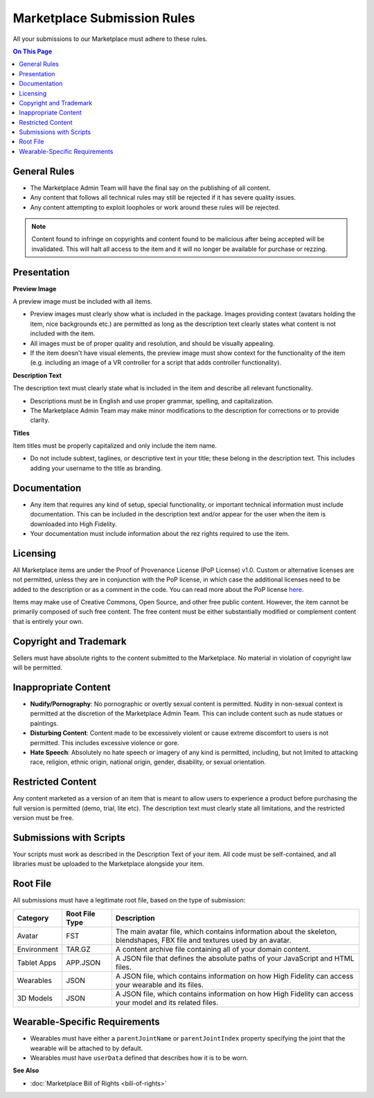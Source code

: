 #################################
Marketplace Submission Rules
#################################

All your submissions to our Marketplace must adhere to these rules.

.. contents:: On This Page
    :depth: 2

----------------------
General Rules
----------------------

+ The Marketplace Admin Team will have the final say on the publishing of all content.
+ Any content that follows all technical rules may still be rejected if it has severe quality issues.
+ Any content attempting to exploit loopholes or work around these rules will be rejected.

.. note:: Content found to infringe on copyrights and content found to be malicious after being accepted will be invalidated. This will halt all access to the item and it will no longer be available for purchase or rezzing.

----------------------
Presentation
----------------------

**Preview Image**

A preview image must be included with all items. 

+ Preview images must clearly show what is included in the package. Images providing context (avatars holding the item, nice backgrounds etc.) are permitted as long as the description text clearly states what content is not included with the item. 
+ All images must be of proper quality and resolution, and should be visually appealing. 
+ If the item doesn't have visual elements, the preview image must show context for the functionality of the item (e.g. including an image of a VR controller for a script that adds controller functionality).

**Description Text**

The description text must clearly state what is included in the item and describe all relevant functionality. 

+ Descriptions must be in English and use proper grammar, spelling, and capitalization. 
+ The Marketplace Admin Team may make minor modifications to the description for corrections or to provide clarity. 

**Titles**

Item titles must be properly capitalized and only include the item name. 

+ Do not include subtext, taglines, or descriptive text in your title; these belong in the description text. This includes adding your username to the title as branding.

---------------------
Documentation
---------------------

+ Any item that requires any kind of setup, special functionality, or important technical information must include documentation. This can be included in the description text and/or appear for the user when the item is downloaded into High Fidelity. 
+ Your documentation must include information about the rez rights required to use the item.

---------------------
Licensing
---------------------

All Marketplace items are under the Proof of Provenance License (PoP License) v1.0. Custom or alternative licenses are not permitted, unless they are in conjunction with the PoP license, in which case the additional licenses need to be added to the description or as a comment in the code. You can read more about the PoP license `here <https://digitalassetregistry.com/PoP-License/v1/>`_.

Items may make use of Creative Commons, Open Source, and other free public content. However, the item cannot be primarily composed of such free content. The free content must be either substantially modified or complement content that is entirely your own.

-----------------------------
Copyright and Trademark
-----------------------------

Sellers must have absolute rights to the content submitted to the Marketplace. No material in violation of copyright law will be permitted.

-----------------------------
Inappropriate Content
-----------------------------

+ **Nudify/Pornography**: No pornographic or overtly sexual content is permitted. Nudity in non-sexual context is permitted at the discretion of the Marketplace Admin Team. This can include content such as nude statues or paintings.
+ **Disturbing Content**: Content made to be excessively violent or cause extreme discomfort to users is not permitted. This includes excessive violence or gore.
+ **Hate Speech**: Absolutely no hate speech or imagery of any kind is permitted, including, but not limited to attacking race, religion, ethnic origin, national origin, gender, disability, or sexual orientation.

----------------------------
Restricted Content
----------------------------

Any content marketed as a version of an item that is meant to allow users to experience a product before purchasing the full version is permitted (demo, trial, lite etc). The description text must clearly state all limitations, and the restricted version must be free. 

-----------------------------
Submissions with Scripts
-----------------------------

Your scripts must work as described in the Description Text of your item. All code must be self-contained, and all libraries must be uploaded to the Marketplace alongside your item. 

--------------------------
Root File
--------------------------

All submissions must have a legitimate root file, based on the type of submission: 

+-------------+----------------+-----------------------------------------------------------------------+
| Category    | Root File Type | Description                                                           |
+=============+================+=======================================================================+
| Avatar      | FST            | The main avatar file, which contains information about the skeleton,  |
|             |                | blendshapes, FBX file and textures used by an avatar.                 |
+-------------+----------------+-----------------------------------------------------------------------+
| Environment | TAR.GZ         | A content archive file containing all of your domain content.         |
+-------------+----------------+-----------------------------------------------------------------------+
| Tablet Apps | APP.JSON       | A JSON file that defines the absolute paths of your JavaScript and    |
|             |                | HTML files.                                                           |
+-------------+----------------+-----------------------------------------------------------------------+
| Wearables   | JSON           | A JSON file, which contains information on how High Fidelity can      |
|             |                | access your wearable and its files.                                   |
+-------------+----------------+-----------------------------------------------------------------------+
| 3D Models   | JSON           | A JSON file, which contains information on how High Fidelity can      |
|             |                | access your model and its related files.                              |
+-------------+----------------+-----------------------------------------------------------------------+

-----------------------------------
Wearable-Specific Requirements
-----------------------------------

* Wearables must have either a ``parentJointName`` or ``parentJointIndex`` property specifying the joint that the wearable will be attached to by default. 
* Wearables must have ``userData`` defined that describes how it is to be worn.

**See Also**

+ :doc:`Marketplace Bill of Rights <bill-of-rights>`